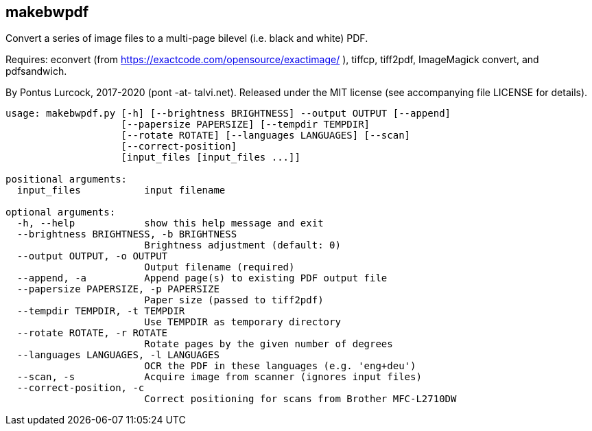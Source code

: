 == makebwpdf

Convert a series of image files to a multi-page bilevel (i.e. black and
white) PDF.

Requires: econvert (from https://exactcode.com/opensource/exactimage/ ),
tiffcp, tiff2pdf, ImageMagick convert, and pdfsandwich.

By Pontus Lurcock, 2017-2020 (pont -at- talvi.net).
Released under the MIT license (see accompanying file LICENSE for details).

....
usage: makebwpdf.py [-h] [--brightness BRIGHTNESS] --output OUTPUT [--append]
                    [--papersize PAPERSIZE] [--tempdir TEMPDIR]
                    [--rotate ROTATE] [--languages LANGUAGES] [--scan]
                    [--correct-position]
                    [input_files [input_files ...]]

positional arguments:
  input_files           input filename

optional arguments:
  -h, --help            show this help message and exit
  --brightness BRIGHTNESS, -b BRIGHTNESS
                        Brightness adjustment (default: 0)
  --output OUTPUT, -o OUTPUT
                        Output filename (required)
  --append, -a          Append page(s) to existing PDF output file
  --papersize PAPERSIZE, -p PAPERSIZE
                        Paper size (passed to tiff2pdf)
  --tempdir TEMPDIR, -t TEMPDIR
                        Use TEMPDIR as temporary directory
  --rotate ROTATE, -r ROTATE
                        Rotate pages by the given number of degrees
  --languages LANGUAGES, -l LANGUAGES
                        OCR the PDF in these languages (e.g. 'eng+deu')
  --scan, -s            Acquire image from scanner (ignores input files)
  --correct-position, -c
                        Correct positioning for scans from Brother MFC-L2710DW
....
